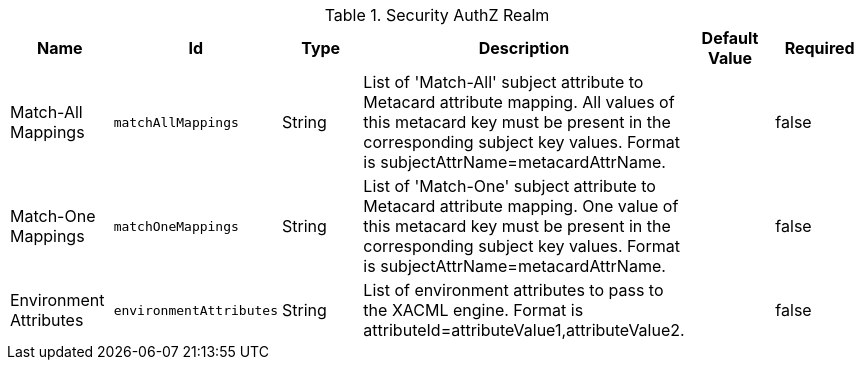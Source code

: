 :title: Security AuthZ Realm
:id: ddf.security.pdp.realm.AuthzRealm
:status: published
:type: table
:application: ${ddf-security}
:summary: AuthZ Security configurations.

.[[ddf.security.pdp.realm.AuthzRealm]]Security AuthZ Realm
[cols="1,1m,1,3,1,1" options="header"]
|===

|Name
|Id
|Type
|Description
|Default Value
|Required

|Match-All Mappings
|matchAllMappings
|String
|List of 'Match-All' subject attribute to Metacard attribute mapping. All values of this metacard key must be present in the corresponding subject key values. Format is subjectAttrName=metacardAttrName.
|
|false

|Match-One Mappings
|matchOneMappings
|String
|List of 'Match-One' subject attribute to Metacard attribute mapping. One value of this metacard key must be present in the corresponding subject key values. Format is subjectAttrName=metacardAttrName.
|
|false

|Environment Attributes
|environmentAttributes
|String
|List of environment attributes to pass to the XACML engine. Format is attributeId=attributeValue1,attributeValue2.
|
|false

|===


